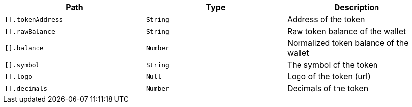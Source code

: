 |===
|Path|Type|Description

|`+[].tokenAddress+`
|`+String+`
|Address of the token

|`+[].rawBalance+`
|`+String+`
|Raw token balance of the wallet

|`+[].balance+`
|`+Number+`
|Normalized token balance of the wallet

|`+[].symbol+`
|`+String+`
|The symbol of the token

|`+[].logo+`
|`+Null+`
|Logo of the token (url)

|`+[].decimals+`
|`+Number+`
|Decimals of the token

|===
